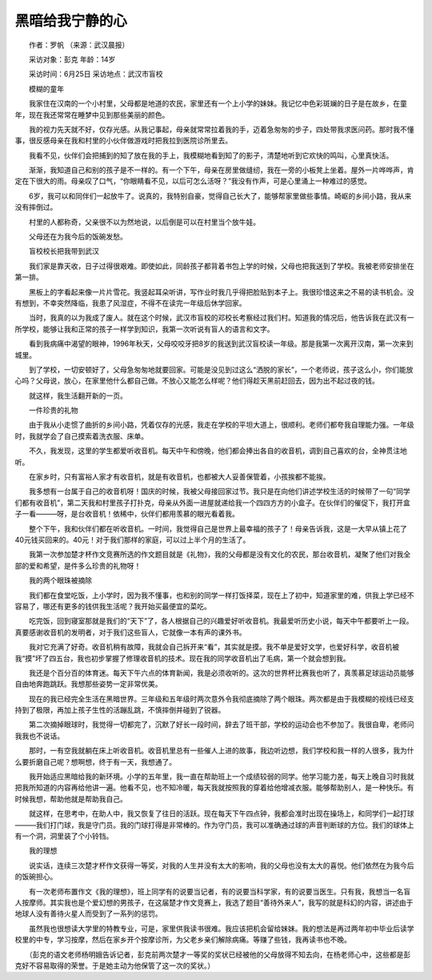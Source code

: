 黑暗给我宁静的心
-----------------

　　作者：罗帆 （来源：武汉晨报）

　　采访对象：彭克 年龄：14岁

　　采访时间：6月25日 采访地点：武汉市盲校

　　模糊的童年

　　我家住在汉南的一个小村里，父母都是地道的农民，家里还有一个上小学的妹妹。我记忆中色彩斑斓的日子是在故乡，在童年，现在我还常常在睡梦中见到那些美丽的颜色。

　　我的视力先天就不好，仅存光感。从我记事起，母亲就常常拉着我的手，迈着急匆匆的步子，四处带我求医问药。那时我不懂事，很反感母亲在我和村里的小伙伴做游戏时把我拉到医院诊所里去。

　　我看不见，伙伴们会把捕到的知了放在我的手上，我模糊地看到知了的影子，清楚地听到它欢快的鸣叫，心里真快活。

　　渐渐，我知道自己和别的孩子是不一样的。有一个下午，母亲在房里做缝纫，我在一旁的小板凳上坐着。屋外一片哗哗声，肯定在下很大的雨。母亲叹了口气，“你眼睛看不见，以后可怎么活呀？”我没有作声，可是心里涌上一种难过的感觉。

　　6岁，我可以和同伴们一起放牛了。说真的，我特别自豪，觉得自己长大了，能够帮家里做些事情。崎岖的乡间小路，我从来没有摔倒过。

　　村里的人都称奇，父亲很不以为然地说，以后倒是可以在村里当个放牛娃。

　　父母还在为我今后的饭碗发愁。

　　盲校校长把我带到武汉

　　我们家是靠天收，日子过得很艰难。即使如此，同龄孩子都背着书包上学的时候，父母也把我送到了学校。我被老师安排坐在第一排。

　　黑板上的字看起来像一片片雪花。我竖起耳朵听讲，写作业时我几乎得把脸贴到本子上。我很珍惜这来之不易的读书机会。没有想到，不幸突然降临，我患了风湿症，不得不在读完一年级后休学回家。

　　当时，我真的以为我成了废人。就在这个时候，武汉市盲校的邓校长考察经过我们村。知道我的情况后，他告诉我在武汉有一所学校，能够让我和正常的孩子一样学到知识，我第一次听说有盲人的语言和文字。

　　看到我病痛中渴望的眼神，1996年秋天，父母咬咬牙把8岁的我送到武汉盲校读一年级。那是我第一次离开汉南，第一次来到城里。

　　到了学校，一切安顿好了，父母急匆匆地就要回家。可能是没见到过这么“洒脱的家长”，一个老师说，孩子这么小，你们能放心吗？父母说，放心，在家里他什么都自己做。不放心又能怎么样呢？他们得趁天黑前赶回去，因为出不起过夜的钱。

　　就这样，我生活翻开新的一页。

　　一件珍贵的礼物

　　由于我从小走惯了曲折的乡间小路，凭着仅存的光感，我走在学校的平坦大道上，很顺利。老师们都夸我自理能力强。一年级时，我就学会了自己摸索着洗衣服、床单。

　　不久，我发现，这里的学生都爱听收音机。每天中午和傍晚，他们都会捧出各自的收音机，调到自己喜欢的台，全神贯注地听。

　　在家乡时，只有富裕人家才有收音机，就是有收音机，也都被大人妥善保管着，小孩挨都不能挨。

　　我多想有一台属于自己的收音机呀！国庆的时候，我被父母接回家过节。我只是在向他们讲述学校生活的时候带了一句“同学们都有收音机”，第二天我和村里孩子打扑克，母亲从外面一进屋就递给我一个四四方方的小盒子。在伙伴们的催促下，我打开盒子一看———呀，是台收音机！依稀中，伙伴们都用羡慕的眼光看着我。

　　整个下午，我和伙伴们都在听收音机。一时间，我觉得自己是世界上最幸福的孩子了！母亲告诉我，这是一大早从镇上花了40元钱买回来的。40元！对于我们那样的家庭，可以过上半个月的生活了。

　　我第一次参加楚才杯作文竞赛所选的作文题目就是《礼物》，我的父母都是没有文化的农民，那台收音机，凝聚了他们对我全部的爱和希望，是件多么珍贵的礼物呀！

　　我的两个眼珠被摘除

　　我们都在食堂吃饭，上小学时，因为我不懂事，也和别的同学一样打饭择菜，现在上了初中，知道家里的难，供我上学已经不容易了，哪还有更多的钱供我生活呢？我开始买最便宜的菜吃。

　　吃完饭，回到寝室那就是我们的“天下”了，各人根据自己的兴趣爱好听收音机。我最爱听历史小说，每天中午都要听上一段。真要感谢收音机的发明者，对于我们这些盲人，它就像一本有声的课外书。

　　我对它充满了好奇。收音机稍有故障，我就会自己拆开来“看”，其实就是摸。我不单是爱好文学，也爱好科学，收音机被我“摸”坏了四五台，我也初步掌握了修理收音机的技术。现在我的同学收音机出了毛病，第一个就会想到我。

　　我还是个百分百的体育迷。每天下午六点的体育新闻，我是必须收听的。这次的世界杯比赛我也听了，真羡慕足球运动员能够自由地奔跑跳跃。我想那些姿势一定非常优美。

　　现在的我已经完全生活在黑暗世界。三年级和五年级时两次意外令我彻底摘除了两个眼珠。两次都是由于我模糊的视线已经支持到了极限，再加上孩子生性的活蹦乱跳，不慎摔倒并碰到了锐器。

　　第二次摘掉眼球时，我觉得一切都完了，沉默了好长一段时间，辞去了班干部，学校的运动会也不参加了。我很自卑，老师问我我也不说话。

　　那时，一有空我就躺在床上听收音机。收音机里总有一些催人上进的故事，我边听边想，我们学校和我一样的人很多，我为什么要折磨自己呢？想啊想，终于有一天，我想通了。

　　我开始适应黑暗给我的新环境。小学的五年里，我一直在帮助班上一个成绩较弱的同学。他学习能力差，每天上晚自习时我就把我所知道的内容再给他讲一遍。他看不见，也不知冷暖，每天我就按照我的穿着给他增减衣服。能够帮助别人，是一种快乐。有时候我想，帮助他就是帮助我自己。

　　就这样，在思考中，在助人中，我又恢复了往日的活跃。现在每天下午四点钟，我都会准时出现在操场上，和同学们一起打球———我们打门球，我是守门员。我的门球打得是非常棒的。作为守门员，我可以准确通过球的声音判断球的方位。我们的球体上有一个洞，洞里装了个小铃铛。

　　我的理想

　　说实话，连续三次楚才杯作文获得一等奖，对我的人生并没有太大的影响，我的父母也没有太大的喜悦。他们依然在为我今后的饭碗担心。

　　有一次老师布置作文《我的理想》，班上同学有的说要当记者，有的说要当科学家，有的说要当医生。只有我，我想当一名盲人按摩师。其实我也是个爱幻想的男孩子，在这届楚才作文竞赛上，我选了题目“善待外来人”，我写的就是科幻的内容，讲述由于地球人没有善待火星人而受到了一系列的惩罚。

　　虽然我也很想读大学里的特教专业，可是，家里供我读书很难。我应该把机会留给妹妹。我的想法是再过两年初中毕业后读学校里的中专，学习按摩，然后在家乡开个按摩诊所，为父老乡亲们解除病痛。等赚了些钱，我再读书也不晚。

　　（彭克的语文老师杨明娥告诉记者，彭克前两次楚才一等奖的奖状已经被他的父母放得不知去向，在杨老师心中，这些都是彭克好不容易取得的荣誉。于是她主动为他保管了这一次的奖状。）

